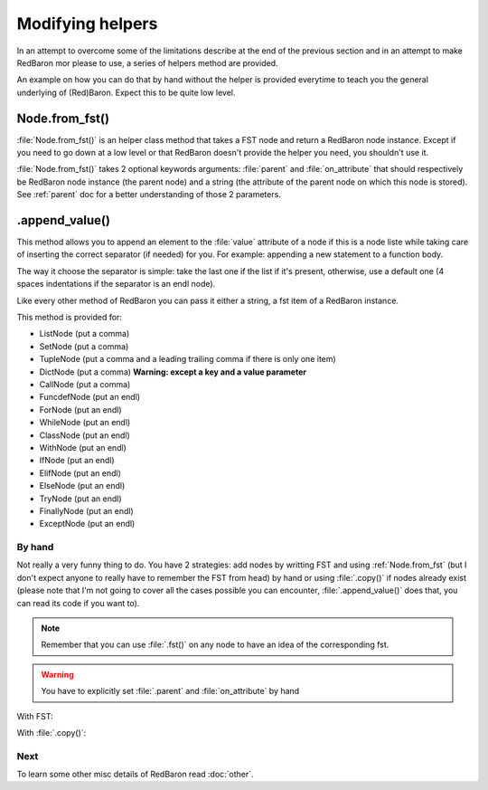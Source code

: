.. ipython:: python
    :suppress:

    import sys
    sys.path.append("..")

    import redbaron
    redbaron.ipython_behavior = False

    from redbaron import RedBaron


Modifying helpers
=================

In an attempt to overcome some of the limitations describe at the end of the
previous section and in an attempt to make RedBaron mor please to use, a series
of helpers method are provided.

An example on how you can do that by hand without the helper is provided
everytime to teach you the general underlying of (Red)Baron. Expect this to be
quite low level.

.. _Node.from_fst:

Node.from_fst()
---------------

:file:`Node.from_fst()` is an helper class method that takes a FST node and return a
RedBaron node instance. Except if you need to go down at a low level or that
RedBaron doesn't provide the helper you need, you shouldn't use it.

.. ipython:: python

    from redbaron import Node
    Node.from_fst({"type": "name", "value": "a"})

:file:`Node.from_fst()` takes 2 optional keywords arguments: :file:`parent` and
:file:`on_attribute` that should respectively be RedBaron node instance (the
parent node) and a string (the attribute of the parent node on which this node
is stored). See :ref:`parent` doc for a better understanding of those 2
parameters.

.. ipython:: python

    red = RedBaron("[1,]")
    new_name = Node.from_fst({"type": "name", "value": "a"}, parent=red[0], on_attribute="value")
    red[0].value.append(new_name)

.. _append_value:

.append_value()
---------------

This method allows you to append an element to the :file:`value` attribute of a
node if this is a node liste while taking care of inserting the correct
separator (if needed) for you. For example: appending a new statement to a
function body.

The way it choose the separator is simple: take the last one if the list if
it's present, otherwise, use a default one (4 spaces indentations if the
separator is an endl node).

Like every other method of RedBaron you can pass it either a string, a fst item
of a RedBaron instance.

This method is provided for:

* ListNode (put a comma)
* SetNode (put a comma)
* TupleNode (put a comma and a leading trailing comma if there is only one item)
* DictNode (put a comma) **Warning: except a key and a value parameter**
* CallNode (put a comma)
* FuncdefNode (put an endl)
* ForNode (put an endl)
* WhileNode (put an endl)
* ClassNode (put an endl)
* WithNode (put an endl)
* IfNode (put an endl)
* ElifNode (put an endl)
* ElseNode (put an endl)
* TryNode (put an endl)
* FinallyNode (put an endl)
* ExceptNode (put an endl)

.. ipython::

    In [105]: red = RedBaron("[1, 2, 3]"); red[0].append_value("42"); red

    In [105]: red = RedBaron("{1, 2, 3}"); red[0].append_value("42"); red

    In [105]: red = RedBaron("(1, 2, 3)"); red[0].append_value("42"); red

    In [105]: red = RedBaron("()"); red[0].append_value("42"); red

    In [105]: red = RedBaron('{"a": 1, "b": 2, "c": 3}'); red[0].append_value(key='"d"', value="4"); red

    In [105]: red = RedBaron("some_function(42)"); red[0].value[1].append_value("a=b"); red

    In [105]: red = RedBaron("def function(): pass"); red[0].append_value("print 'Hello World!'"); red

    In [105]: red = RedBaron("for i in b:\n    print i"); red[0].append_value("stuff(i)"); red

    In [105]: red = RedBaron("while i < 100:\n                       print i"); red[0].append_value("i += 1"); red

    In [105]: red = RedBaron("class Cats: pass"); red[0].append_value("fluffy = True"); red

    In [105]: red = RedBaron("with a: pass"); red[0].append_value("I_dont_have_any_inspiration"); red

    In [105]: red = RedBaron("if True: stuff()"); red[0].if_.append_value("print 'It\\'s True!'"); red


By hand
~~~~~~~

Not really a very funny thing to do. You have 2 strategies: add nodes by
writting FST and using :ref:`Node.from_fst` (but I don't expect anyone to really have
to remember the FST from head) by hand or using :file:`.copy()` if nodes
already exist (please note that I'm not going to cover all the cases possible
you can encounter, :file:`.append_value()` does that, you can read its code if
you want to).

.. note::

    Remember that you can use :file:`.fst()` on any node to have an idea of the
    corresponding fst.

.. warning::

    You have to explicitly set :file:`.parent` and :file:`on_attribute` by hand

With FST:

.. ipython:: python

    red = RedBaron("[1, 2, 3]")

    list_node_value = red[0]
    comma = Node.from_fst({"type": "comma", "first_formatting": [], "second_formatting": [{"type": "space", "value": " "}]}, parent=list_node_value, on_attribute="value")
    new_name = Node.from_fst({"type": "name", "value": "a"}, parent=list_node_value, on_attribute="value")
    list_node_value.value.append(comma)
    list_node_value.value.append(new_name)
    list_node_value
    list_node_value.value

With :file:`.copy()`:

.. ipython:: python

    red = RedBaron("[1, 2, 3]")

    list_node_value = red[0]
    comma = red[0].value[-2].copy()
    comma.parent = list_node_value
    comma.on_attribute = "value"
    new_int = red[0].value[-1].copy()
    new_int.value = "42"
    new_int.parent = list_node_value
    new_int.on_attribute = "value"
    list_node_value.value.append(comma)
    list_node_value.value.append(new_int)
    list_node_value
    list_node_value.value

Next
~~~~

To learn some other misc details of RedBaron read :doc:`other`.
